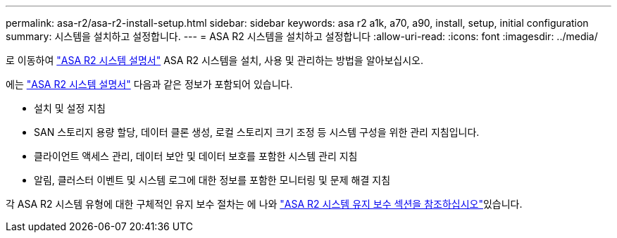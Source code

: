 ---
permalink: asa-r2/asa-r2-install-setup.html 
sidebar: sidebar 
keywords: asa r2 a1k, a70, a90, install, setup, initial configuration 
summary: 시스템을 설치하고 설정합니다. 
---
= ASA R2 시스템을 설치하고 설정합니다
:allow-uri-read: 
:icons: font
:imagesdir: ../media/


[role="lead"]
로 이동하여 https://docs.netapp.com/us-en/asa-r2/index.html["ASA R2 시스템 설명서"^] ASA R2 시스템을 설치, 사용 및 관리하는 방법을 알아보십시오.

에는 https://docs.netapp.com/us-en/asa-r2/index.html["ASA R2 시스템 설명서"^] 다음과 같은 정보가 포함되어 있습니다.

* 설치 및 설정 지침
* SAN 스토리지 용량 할당, 데이터 클론 생성, 로컬 스토리지 크기 조정 등 시스템 구성을 위한 관리 지침입니다.
* 클라이언트 액세스 관리, 데이터 보안 및 데이터 보호를 포함한 시스템 관리 지침
* 알림, 클러스터 이벤트 및 시스템 로그에 대한 정보를 포함한 모니터링 및 문제 해결 지침


각 ASA R2 시스템 유형에 대한 구체적인 유지 보수 절차는 에 나와 link:../asa-r2-landing-maintain/index.html["ASA R2 시스템 유지 보수 섹션을 참조하십시오"]있습니다.
